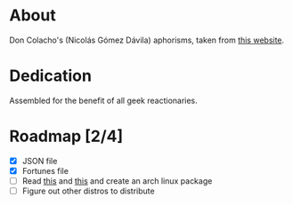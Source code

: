 * About

Don Colacho's (Nicolás Gómez Dávila) aphorisms, taken from [[http://don-colacho.blogspot.com/][this website]].

* Dedication

Assembled for the benefit of all geek reactionaries.

* Roadmap [2/4]
  - [X] JSON file
  - [X] Fortunes file
  - [ ] Read [[https://aur.archlinux.org/packages/fo/fortune-mod-homestuck-git/PKGBUILD][this]] and [[https://aur.archlinux.org/packages/fo/fortune-mod-archer/PKGBUILD][this]] and create an arch linux package
  - [ ] Figure out other distros to distribute
